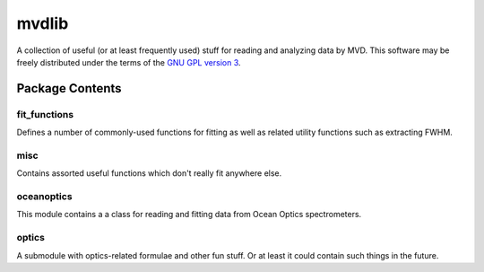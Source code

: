 ======
mvdlib
======

A collection of useful (or at least frequently used) stuff for reading
and analyzing data by MVD. This software may be freely distributed
under the terms of the `GNU GPL version 3`__. 

__ https://www.gnu.org/licenses/gpl.html

Package Contents
================

fit_functions
-------------

Defines a number of commonly-used functions for fitting as well as
related utility functions such as extracting FWHM.

misc
----

Contains assorted useful functions which don't really fit anywhere
else.

oceanoptics
-----------

This module contains a a class for reading and fitting data from Ocean
Optics spectrometers.

optics
------

A submodule with optics-related formulae and other fun stuff. Or at
least it could contain such things in the future.
